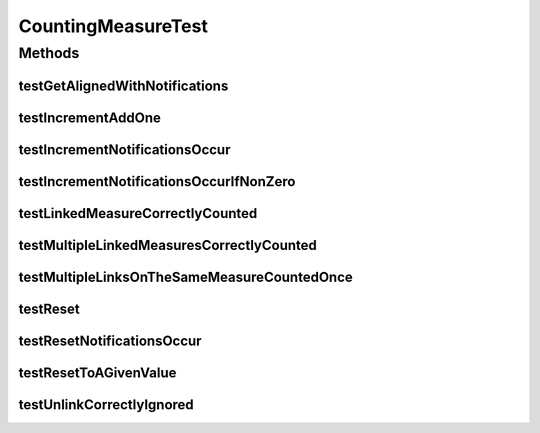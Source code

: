 .. java:import:: org.junit Test

.. java:import:: org.uma.jmetal.measure MeasureListener

CountingMeasureTest
===================

.. java:package:: org.uma.jmetal.measure.impl
   :noindex:

.. java:type:: public class CountingMeasureTest

Methods
-------
testGetAlignedWithNotifications
^^^^^^^^^^^^^^^^^^^^^^^^^^^^^^^

.. java:method:: @Test public void testGetAlignedWithNotifications()
   :outertype: CountingMeasureTest

testIncrementAddOne
^^^^^^^^^^^^^^^^^^^

.. java:method:: @Test public void testIncrementAddOne()
   :outertype: CountingMeasureTest

testIncrementNotificationsOccur
^^^^^^^^^^^^^^^^^^^^^^^^^^^^^^^

.. java:method:: @Test public void testIncrementNotificationsOccur()
   :outertype: CountingMeasureTest

testIncrementNotificationsOccurIfNonZero
^^^^^^^^^^^^^^^^^^^^^^^^^^^^^^^^^^^^^^^^

.. java:method:: @Test public void testIncrementNotificationsOccurIfNonZero()
   :outertype: CountingMeasureTest

testLinkedMeasureCorrectlyCounted
^^^^^^^^^^^^^^^^^^^^^^^^^^^^^^^^^

.. java:method:: @Test public void testLinkedMeasureCorrectlyCounted()
   :outertype: CountingMeasureTest

testMultipleLinkedMeasuresCorrectlyCounted
^^^^^^^^^^^^^^^^^^^^^^^^^^^^^^^^^^^^^^^^^^

.. java:method:: @Test public void testMultipleLinkedMeasuresCorrectlyCounted()
   :outertype: CountingMeasureTest

testMultipleLinksOnTheSameMeasureCountedOnce
^^^^^^^^^^^^^^^^^^^^^^^^^^^^^^^^^^^^^^^^^^^^

.. java:method:: @Test public void testMultipleLinksOnTheSameMeasureCountedOnce()
   :outertype: CountingMeasureTest

testReset
^^^^^^^^^

.. java:method:: @Test public void testReset()
   :outertype: CountingMeasureTest

testResetNotificationsOccur
^^^^^^^^^^^^^^^^^^^^^^^^^^^

.. java:method:: @Test public void testResetNotificationsOccur()
   :outertype: CountingMeasureTest

testResetToAGivenValue
^^^^^^^^^^^^^^^^^^^^^^

.. java:method:: @Test public void testResetToAGivenValue()
   :outertype: CountingMeasureTest

testUnlinkCorrectlyIgnored
^^^^^^^^^^^^^^^^^^^^^^^^^^

.. java:method:: @Test public void testUnlinkCorrectlyIgnored()
   :outertype: CountingMeasureTest

